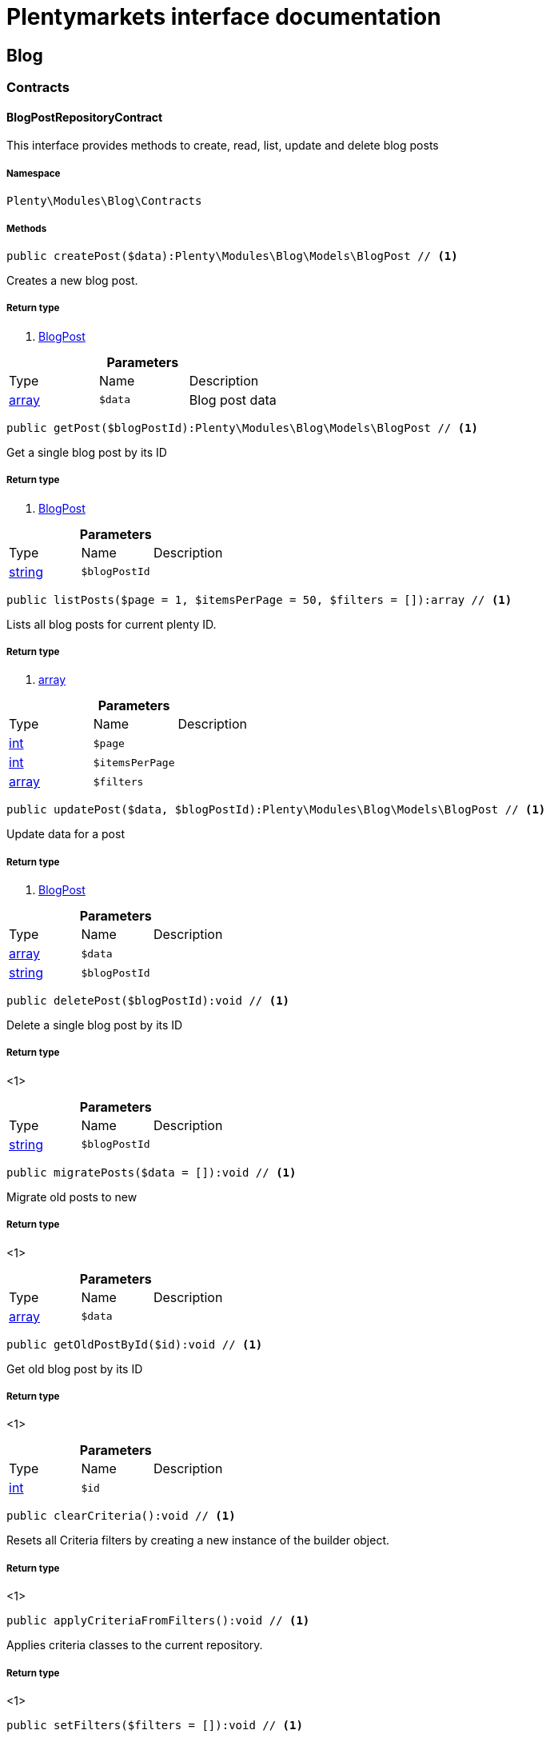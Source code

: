 :table-caption!:
:example-caption!:
:source-highlighter: prettify
:sectids!:
= Plentymarkets interface documentation


[[blog_blog]]
== Blog

[[blog_blog_contracts]]
===  Contracts
[[blog_contracts_blogpostrepositorycontract]]
==== BlogPostRepositoryContract

This interface provides methods to create, read, list, update and delete blog posts



===== Namespace

`Plenty\Modules\Blog\Contracts`






===== Methods

[source%nowrap, php]
----

public createPost($data):Plenty\Modules\Blog\Models\BlogPost // <1>

----


    
Creates a new blog post.


===== Return type
    
<1>         xref:Blog.adoc#blog_models_blogpost[BlogPost]
    

.*Parameters*
|===
|Type |Name |Description
|link:http://php.net/array[array^]
a|`$data`
|Blog post data
|===


[source%nowrap, php]
----

public getPost($blogPostId):Plenty\Modules\Blog\Models\BlogPost // <1>

----


    
Get a single blog post by its ID


===== Return type
    
<1>         xref:Blog.adoc#blog_models_blogpost[BlogPost]
    

.*Parameters*
|===
|Type |Name |Description
|link:http://php.net/string[string^]
a|`$blogPostId`
|
|===


[source%nowrap, php]
----

public listPosts($page = 1, $itemsPerPage = 50, $filters = []):array // <1>

----


    
Lists all blog posts for current plenty ID.


===== Return type
    
<1> link:http://php.net/array[array^]
    

.*Parameters*
|===
|Type |Name |Description
|link:http://php.net/int[int^]
a|`$page`
|

|link:http://php.net/int[int^]
a|`$itemsPerPage`
|

|link:http://php.net/array[array^]
a|`$filters`
|
|===


[source%nowrap, php]
----

public updatePost($data, $blogPostId):Plenty\Modules\Blog\Models\BlogPost // <1>

----


    
Update data for a post


===== Return type
    
<1>         xref:Blog.adoc#blog_models_blogpost[BlogPost]
    

.*Parameters*
|===
|Type |Name |Description
|link:http://php.net/array[array^]
a|`$data`
|

|link:http://php.net/string[string^]
a|`$blogPostId`
|
|===


[source%nowrap, php]
----

public deletePost($blogPostId):void // <1>

----


    
Delete a single blog post by its ID


===== Return type
    
<1> 
    

.*Parameters*
|===
|Type |Name |Description
|link:http://php.net/string[string^]
a|`$blogPostId`
|
|===


[source%nowrap, php]
----

public migratePosts($data = []):void // <1>

----


    
Migrate old posts to new


===== Return type
    
<1> 
    

.*Parameters*
|===
|Type |Name |Description
|link:http://php.net/array[array^]
a|`$data`
|
|===


[source%nowrap, php]
----

public getOldPostById($id):void // <1>

----


    
Get old blog post by its ID


===== Return type
    
<1> 
    

.*Parameters*
|===
|Type |Name |Description
|link:http://php.net/int[int^]
a|`$id`
|
|===


[source%nowrap, php]
----

public clearCriteria():void // <1>

----


    
Resets all Criteria filters by creating a new instance of the builder object.


===== Return type
    
<1> 
    

[source%nowrap, php]
----

public applyCriteriaFromFilters():void // <1>

----


    
Applies criteria classes to the current repository.


===== Return type
    
<1> 
    

[source%nowrap, php]
----

public setFilters($filters = []):void // <1>

----


    
Sets the filter array.


===== Return type
    
<1> 
    

.*Parameters*
|===
|Type |Name |Description
|link:http://php.net/array[array^]
a|`$filters`
|
|===


[source%nowrap, php]
----

public getFilters():void // <1>

----


    
Returns the filter array.


===== Return type
    
<1> 
    

[source%nowrap, php]
----

public getConditions():void // <1>

----


    
Returns a collection of parsed filters as Condition object


===== Return type
    
<1> 
    

[source%nowrap, php]
----

public clearFilters():void // <1>

----


    
Clears the filter array.


===== Return type
    
<1> 
    

[[blog_blog_models]]
===  Models
[[blog_models_blogpost]]
==== BlogPost

The blog post model.



===== Namespace

`Plenty\Modules\Blog\Models`





.Properties
|===
|Type |Name |Description

|link:http://php.net/string[string^]
    |id
    |
|link:http://php.net/string[string^]
    |plentyIdHash
    |
|link:http://php.net/string[string^]
    |data
    |
|===


===== Methods

[source%nowrap, php]
----

public toArray()

----


    
Returns this model as an array.



[[blog_blog_services]]
===  Services
[[blog_services_blogpluginservice]]
==== BlogPluginService

Blog plugin service



===== Namespace

`Plenty\Modules\Blog\Services`






===== Methods

[source%nowrap, php]
----

public getPluginSetIdFromConfig():void // <1>

----


    
Get plugin set ID


===== Return type
    
<1> 
    

[source%nowrap, php]
----

public findCategoryByUrl($level1, $level2 = null, $level3 = null, $level4 = null, $level5 = null, $level6 = null, $webstoreId = null, $lang = null):void // <1>

----


    



===== Return type
    
<1> 
    

.*Parameters*
|===
|Type |Name |Description
|link:http://php.net/string[string^]
a|`$level1`
|

|link:http://php.net/string[string^]
a|`$level2`
|

|link:http://php.net/string[string^]
a|`$level3`
|

|link:http://php.net/string[string^]
a|`$level4`
|

|link:http://php.net/string[string^]
a|`$level5`
|

|link:http://php.net/string[string^]
a|`$level6`
|

|link:http://php.net/int[int^]
a|`$webstoreId`
|

|link:http://php.net/string[string^]
a|`$lang`
|
|===


